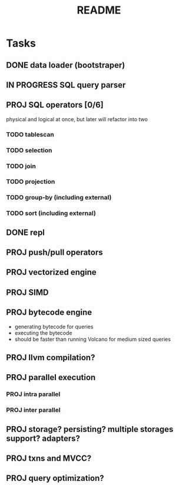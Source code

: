 #+TITLE: README

* Tasks
** DONE data loader (bootstraper)
** IN PROGRESS SQL query parser
** PROJ SQL operators [0/6]
physical and logical at once, but later will refactor into two

*** TODO tablescan
*** TODO selection
*** TODO join
*** TODO projection
*** TODO group-by (including external)
*** TODO sort (including external)
** DONE repl
** PROJ push/pull operators
** PROJ vectorized engine
** PROJ SIMD
** PROJ bytecode engine
- generating bytecode for queries
- executing the bytecode
- should be faster than running Volcano for medium sized queries
** PROJ llvm compilation?
** PROJ parallel execution
*** PROJ intra parallel
*** PROJ inter parallel
** PROJ storage? persisting? multiple storages support? adapters?
** PROJ txns and MVCC?
** PROJ query optimization?
